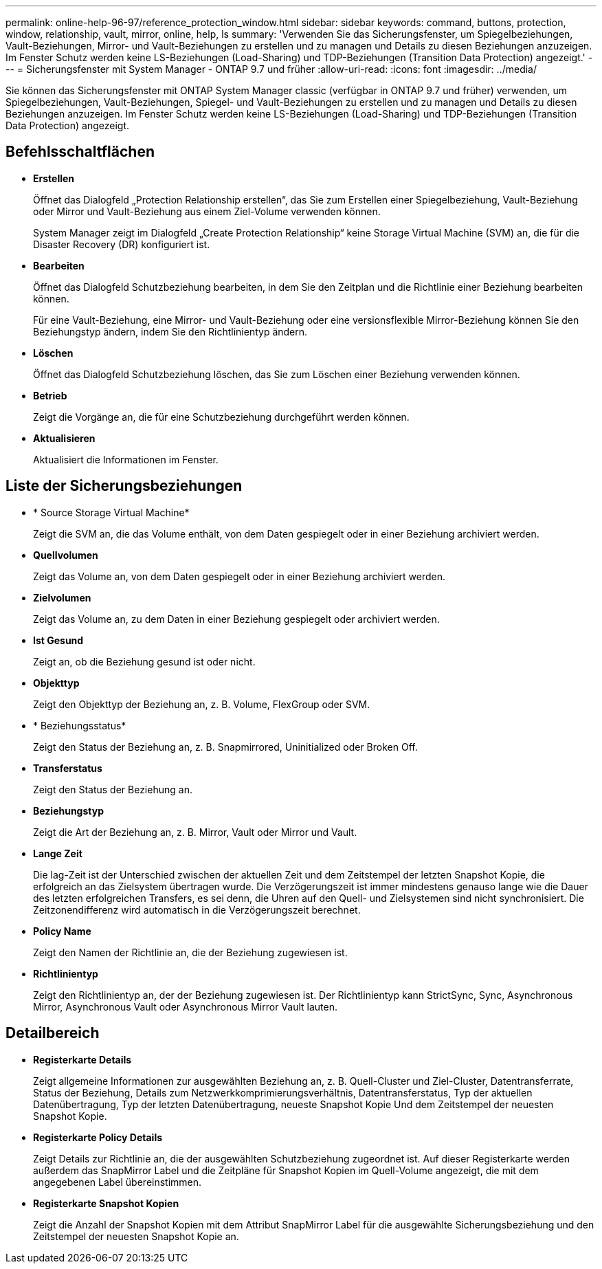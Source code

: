 ---
permalink: online-help-96-97/reference_protection_window.html 
sidebar: sidebar 
keywords: command, buttons, protection, window, relationship, vault, mirror, online, help, ls 
summary: 'Verwenden Sie das Sicherungsfenster, um Spiegelbeziehungen, Vault-Beziehungen, Mirror- und Vault-Beziehungen zu erstellen und zu managen und Details zu diesen Beziehungen anzuzeigen. Im Fenster Schutz werden keine LS-Beziehungen (Load-Sharing) und TDP-Beziehungen (Transition Data Protection) angezeigt.' 
---
= Sicherungsfenster mit System Manager - ONTAP 9.7 und früher
:allow-uri-read: 
:icons: font
:imagesdir: ../media/


[role="lead"]
Sie können das Sicherungsfenster mit ONTAP System Manager classic (verfügbar in ONTAP 9.7 und früher) verwenden, um Spiegelbeziehungen, Vault-Beziehungen, Spiegel- und Vault-Beziehungen zu erstellen und zu managen und Details zu diesen Beziehungen anzuzeigen. Im Fenster Schutz werden keine LS-Beziehungen (Load-Sharing) und TDP-Beziehungen (Transition Data Protection) angezeigt.



== Befehlsschaltflächen

* *Erstellen*
+
Öffnet das Dialogfeld „Protection Relationship erstellen“, das Sie zum Erstellen einer Spiegelbeziehung, Vault-Beziehung oder Mirror und Vault-Beziehung aus einem Ziel-Volume verwenden können.

+
System Manager zeigt im Dialogfeld „Create Protection Relationship“ keine Storage Virtual Machine (SVM) an, die für die Disaster Recovery (DR) konfiguriert ist.

* *Bearbeiten*
+
Öffnet das Dialogfeld Schutzbeziehung bearbeiten, in dem Sie den Zeitplan und die Richtlinie einer Beziehung bearbeiten können.

+
Für eine Vault-Beziehung, eine Mirror- und Vault-Beziehung oder eine versionsflexible Mirror-Beziehung können Sie den Beziehungstyp ändern, indem Sie den Richtlinientyp ändern.

* *Löschen*
+
Öffnet das Dialogfeld Schutzbeziehung löschen, das Sie zum Löschen einer Beziehung verwenden können.

* *Betrieb*
+
Zeigt die Vorgänge an, die für eine Schutzbeziehung durchgeführt werden können.

* *Aktualisieren*
+
Aktualisiert die Informationen im Fenster.





== Liste der Sicherungsbeziehungen

* * Source Storage Virtual Machine*
+
Zeigt die SVM an, die das Volume enthält, von dem Daten gespiegelt oder in einer Beziehung archiviert werden.

* *Quellvolumen*
+
Zeigt das Volume an, von dem Daten gespiegelt oder in einer Beziehung archiviert werden.

* *Zielvolumen*
+
Zeigt das Volume an, zu dem Daten in einer Beziehung gespiegelt oder archiviert werden.

* *Ist Gesund*
+
Zeigt an, ob die Beziehung gesund ist oder nicht.

* *Objekttyp*
+
Zeigt den Objekttyp der Beziehung an, z. B. Volume, FlexGroup oder SVM.

* * Beziehungsstatus*
+
Zeigt den Status der Beziehung an, z. B. Snapmirrored, Uninitialized oder Broken Off.

* *Transferstatus*
+
Zeigt den Status der Beziehung an.

* *Beziehungstyp*
+
Zeigt die Art der Beziehung an, z. B. Mirror, Vault oder Mirror und Vault.

* *Lange Zeit*
+
Die lag-Zeit ist der Unterschied zwischen der aktuellen Zeit und dem Zeitstempel der letzten Snapshot Kopie, die erfolgreich an das Zielsystem übertragen wurde. Die Verzögerungszeit ist immer mindestens genauso lange wie die Dauer des letzten erfolgreichen Transfers, es sei denn, die Uhren auf den Quell- und Zielsystemen sind nicht synchronisiert. Die Zeitzonendifferenz wird automatisch in die Verzögerungszeit berechnet.

* *Policy Name*
+
Zeigt den Namen der Richtlinie an, die der Beziehung zugewiesen ist.

* *Richtlinientyp*
+
Zeigt den Richtlinientyp an, der der Beziehung zugewiesen ist. Der Richtlinientyp kann StrictSync, Sync, Asynchronous Mirror, Asynchronous Vault oder Asynchronous Mirror Vault lauten.





== Detailbereich

* *Registerkarte Details*
+
Zeigt allgemeine Informationen zur ausgewählten Beziehung an, z. B. Quell-Cluster und Ziel-Cluster, Datentransferrate, Status der Beziehung, Details zum Netzwerkkomprimierungsverhältnis, Datentransferstatus, Typ der aktuellen Datenübertragung, Typ der letzten Datenübertragung, neueste Snapshot Kopie Und dem Zeitstempel der neuesten Snapshot Kopie.

* *Registerkarte Policy Details*
+
Zeigt Details zur Richtlinie an, die der ausgewählten Schutzbeziehung zugeordnet ist. Auf dieser Registerkarte werden außerdem das SnapMirror Label und die Zeitpläne für Snapshot Kopien im Quell-Volume angezeigt, die mit dem angegebenen Label übereinstimmen.

* *Registerkarte Snapshot Kopien*
+
Zeigt die Anzahl der Snapshot Kopien mit dem Attribut SnapMirror Label für die ausgewählte Sicherungsbeziehung und den Zeitstempel der neuesten Snapshot Kopie an.


